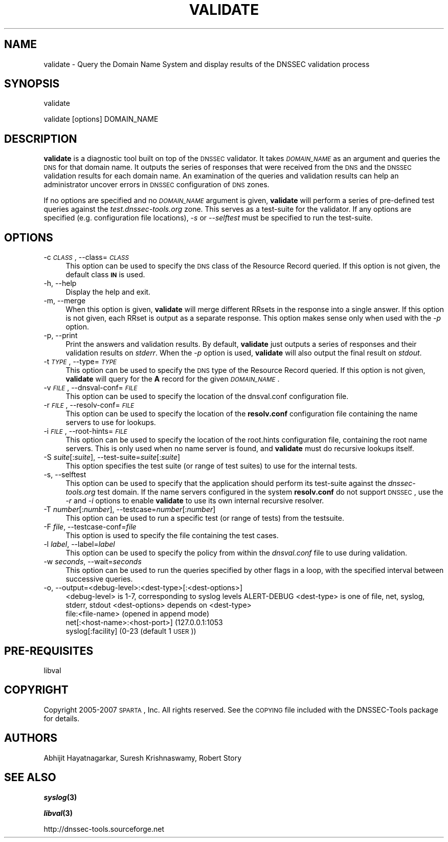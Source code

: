 .\" Automatically generated by Pod::Man v1.37, Pod::Parser v1.32
.\"
.\" Standard preamble:
.\" ========================================================================
.de Sh \" Subsection heading
.br
.if t .Sp
.ne 5
.PP
\fB\\$1\fR
.PP
..
.de Sp \" Vertical space (when we can't use .PP)
.if t .sp .5v
.if n .sp
..
.de Vb \" Begin verbatim text
.ft CW
.nf
.ne \\$1
..
.de Ve \" End verbatim text
.ft R
.fi
..
.\" Set up some character translations and predefined strings.  \*(-- will
.\" give an unbreakable dash, \*(PI will give pi, \*(L" will give a left
.\" double quote, and \*(R" will give a right double quote.  | will give a
.\" real vertical bar.  \*(C+ will give a nicer C++.  Capital omega is used to
.\" do unbreakable dashes and therefore won't be available.  \*(C` and \*(C'
.\" expand to `' in nroff, nothing in troff, for use with C<>.
.tr \(*W-|\(bv\*(Tr
.ds C+ C\v'-.1v'\h'-1p'\s-2+\h'-1p'+\s0\v'.1v'\h'-1p'
.ie n \{\
.    ds -- \(*W-
.    ds PI pi
.    if (\n(.H=4u)&(1m=24u) .ds -- \(*W\h'-12u'\(*W\h'-12u'-\" diablo 10 pitch
.    if (\n(.H=4u)&(1m=20u) .ds -- \(*W\h'-12u'\(*W\h'-8u'-\"  diablo 12 pitch
.    ds L" ""
.    ds R" ""
.    ds C` ""
.    ds C' ""
'br\}
.el\{\
.    ds -- \|\(em\|
.    ds PI \(*p
.    ds L" ``
.    ds R" ''
'br\}
.\"
.\" If the F register is turned on, we'll generate index entries on stderr for
.\" titles (.TH), headers (.SH), subsections (.Sh), items (.Ip), and index
.\" entries marked with X<> in POD.  Of course, you'll have to process the
.\" output yourself in some meaningful fashion.
.if \nF \{\
.    de IX
.    tm Index:\\$1\t\\n%\t"\\$2"
..
.    nr % 0
.    rr F
.\}
.\"
.\" For nroff, turn off justification.  Always turn off hyphenation; it makes
.\" way too many mistakes in technical documents.
.hy 0
.if n .na
.\"
.\" Accent mark definitions (@(#)ms.acc 1.5 88/02/08 SMI; from UCB 4.2).
.\" Fear.  Run.  Save yourself.  No user-serviceable parts.
.    \" fudge factors for nroff and troff
.if n \{\
.    ds #H 0
.    ds #V .8m
.    ds #F .3m
.    ds #[ \f1
.    ds #] \fP
.\}
.if t \{\
.    ds #H ((1u-(\\\\n(.fu%2u))*.13m)
.    ds #V .6m
.    ds #F 0
.    ds #[ \&
.    ds #] \&
.\}
.    \" simple accents for nroff and troff
.if n \{\
.    ds ' \&
.    ds ` \&
.    ds ^ \&
.    ds , \&
.    ds ~ ~
.    ds /
.\}
.if t \{\
.    ds ' \\k:\h'-(\\n(.wu*8/10-\*(#H)'\'\h"|\\n:u"
.    ds ` \\k:\h'-(\\n(.wu*8/10-\*(#H)'\`\h'|\\n:u'
.    ds ^ \\k:\h'-(\\n(.wu*10/11-\*(#H)'^\h'|\\n:u'
.    ds , \\k:\h'-(\\n(.wu*8/10)',\h'|\\n:u'
.    ds ~ \\k:\h'-(\\n(.wu-\*(#H-.1m)'~\h'|\\n:u'
.    ds / \\k:\h'-(\\n(.wu*8/10-\*(#H)'\z\(sl\h'|\\n:u'
.\}
.    \" troff and (daisy-wheel) nroff accents
.ds : \\k:\h'-(\\n(.wu*8/10-\*(#H+.1m+\*(#F)'\v'-\*(#V'\z.\h'.2m+\*(#F'.\h'|\\n:u'\v'\*(#V'
.ds 8 \h'\*(#H'\(*b\h'-\*(#H'
.ds o \\k:\h'-(\\n(.wu+\w'\(de'u-\*(#H)/2u'\v'-.3n'\*(#[\z\(de\v'.3n'\h'|\\n:u'\*(#]
.ds d- \h'\*(#H'\(pd\h'-\w'~'u'\v'-.25m'\f2\(hy\fP\v'.25m'\h'-\*(#H'
.ds D- D\\k:\h'-\w'D'u'\v'-.11m'\z\(hy\v'.11m'\h'|\\n:u'
.ds th \*(#[\v'.3m'\s+1I\s-1\v'-.3m'\h'-(\w'I'u*2/3)'\s-1o\s+1\*(#]
.ds Th \*(#[\s+2I\s-2\h'-\w'I'u*3/5'\v'-.3m'o\v'.3m'\*(#]
.ds ae a\h'-(\w'a'u*4/10)'e
.ds Ae A\h'-(\w'A'u*4/10)'E
.    \" corrections for vroff
.if v .ds ~ \\k:\h'-(\\n(.wu*9/10-\*(#H)'\s-2\u~\d\s+2\h'|\\n:u'
.if v .ds ^ \\k:\h'-(\\n(.wu*10/11-\*(#H)'\v'-.4m'^\v'.4m'\h'|\\n:u'
.    \" for low resolution devices (crt and lpr)
.if \n(.H>23 .if \n(.V>19 \
\{\
.    ds : e
.    ds 8 ss
.    ds o a
.    ds d- d\h'-1'\(ga
.    ds D- D\h'-1'\(hy
.    ds th \o'bp'
.    ds Th \o'LP'
.    ds ae ae
.    ds Ae AE
.\}
.rm #[ #] #H #V #F C
.\" ========================================================================
.\"
.IX Title "VALIDATE 1"
.TH VALIDATE 1 "2007-05-01" "perl v5.8.8" "User Commands"
.SH "NAME"
validate \- Query the Domain Name System and display results of the DNSSEC validation process
.SH "SYNOPSIS"
.IX Header "SYNOPSIS"
.Vb 1
\&  validate
.Ve
.PP
.Vb 1
\&  validate [options] DOMAIN_NAME
.Ve
.SH "DESCRIPTION"
.IX Header "DESCRIPTION"
\&\fBvalidate\fR is a diagnostic tool built on top of the \s-1DNSSEC\s0 validator.  It
takes \fI\s-1DOMAIN_NAME\s0\fR as an argument and queries the \s-1DNS\s0 for that domain name.
It outputs the series of responses that were received from the \s-1DNS\s0 and the
\&\s-1DNSSEC\s0 validation results for each domain name.  An examination of the queries
and validation results can help an administrator uncover errors in \s-1DNSSEC\s0
configuration of \s-1DNS\s0 zones.
.PP
If no options are specified and no \fI\s-1DOMAIN_NAME\s0\fR argument is given,
\&\fBvalidate\fR will perform a series of pre-defined test queries against
the \fItest.dnssec\-tools.org\fR zone.  This serves as a
test-suite for the validator.  If any options are specified (e.g.
configuration file locations), \fI\-s\fR or \fI\-\-selftest\fR must be specified
to run the test\-suite.
.SH "OPTIONS"
.IX Header "OPTIONS"
.IP "\-c \fI\s-1CLASS\s0\fR, \-\-class=\fI\s-1CLASS\s0\fR" 4
.IX Item "-c CLASS, --class=CLASS"
This option can be used to specify the \s-1DNS\s0 class of the Resource
Record queried.  If this option is not given, the default class
\&\fB\s-1IN\s0\fR is used.
.IP "\-h, \-\-help" 4
.IX Item "-h, --help"
Display the help and exit.
.IP "\-m, \-\-merge" 4
.IX Item "-m, --merge"
When this option is given, \fBvalidate\fR will merge different RRsets
in the response into a single answer.  If this option is not given,
each RRset is output as a separate response.  This option makes
sense only when used with the \fI\-p\fR option.
.IP "\-p, \-\-print" 4
.IX Item "-p, --print"
Print the answers and validation results.  By default, \fBvalidate\fR
just outputs a series of responses and their validation results on
\&\fIstderr\fR.  When the \fI\-p\fR option is used, \fBvalidate\fR will also output
the final result on \fIstdout\fR.
.IP "\-t \fI\s-1TYPE\s0\fR, \-\-type=\fI\s-1TYPE\s0\fR" 4
.IX Item "-t TYPE, --type=TYPE"
This option can be used to specify the \s-1DNS\s0 type of the Resource Record
queried.  If this option is not given, \fBvalidate\fR will query for the
\&\fBA\fR record for the given \fI\s-1DOMAIN_NAME\s0\fR.
.IP "\-v \fI\s-1FILE\s0\fR, \-\-dnsval\-conf=\fI\s-1FILE\s0\fR" 4
.IX Item "-v FILE, --dnsval-conf=FILE"
This option can be used to specify the location of the dnsval.conf
configuration file.
.IP "\-r \fI\s-1FILE\s0\fR, \-\-resolv\-conf=\fI\s-1FILE\s0\fR" 4
.IX Item "-r FILE, --resolv-conf=FILE"
This option can be used to specify the location of the \fBresolv.conf\fR
configuration file containing the name servers to use for lookups.
.IP "\-i \fI\s-1FILE\s0\fR, \-\-root\-hints=\fI\s-1FILE\s0\fR" 4
.IX Item "-i FILE, --root-hints=FILE"
This option can be used to specify the location of the root.hints
configuration file, containing the root name servers.  This is only
used when no name server is found, and \fBvalidate\fR must do recursive
lookups itself.
.IP "\-S \fIsuite\fR[:\fIsuite\fR], \-\-test\-suite=\fIsuite\fR[:\fIsuite\fR]" 4
.IX Item "-S suite[:suite], --test-suite=suite[:suite]"
This option specifies the test suite (or range of test suites) to use 
for the internal tests.
.IP "\-s, \-\-selftest" 4
.IX Item "-s, --selftest"
This option can be used to specify that the application should perform its
test-suite against the \fIdnssec\-tools.org\fR test domain.  If the name servers
configured in the system \fBresolv.conf\fR do not support \s-1DNSSEC\s0, use the \fI\-r\fR
and \fI\-i\fR options to enable \fBvalidate\fR to use its own internal recursive
resolver.
.IP "\-T \fInumber\fR[:\fInumber\fR], \-\-testcase=\fInumber\fR[:\fInumber\fR]" 4
.IX Item "-T number[:number], --testcase=number[:number]"
This option can be used to run a specific test (or range of tests) 
from the testsuite.
.IP "\-F \fIfile\fR, \-\-testcase\-conf=\fIfile\fR" 4
.IX Item "-F file, --testcase-conf=file"
This option is used to specify the file containing the test cases.
.IP "\-l \fIlabel\fR, \-\-label=\fIlabel\fR" 4
.IX Item "-l label, --label=label"
This option can be used to specify the policy from within the \fIdnsval.conf\fR 
file to use during validation. 
.IP "\-w \fIseconds\fR, \-\-wait=\fIseconds\fR" 4
.IX Item "-w seconds, --wait=seconds"
This option can be used to run the queries specified by other flags in a loop,
with the specified interval between successive queries.
.IP "\-o, \-\-output=<debug\-level>:<dest\-type>[:<dest\-options>]" 4
.IX Item "-o, --output=<debug-level>:<dest-type>[:<dest-options>]"
<debug\-level> is 1\-7, corresponding to syslog levels ALERT-DEBUG
<dest\-type> is one of file, net, syslog, stderr, stdout
<dest\-options> depends on <dest\-type>
    file:<file\-name>   (opened in append mode)
    net[:<host\-name>:<host\-port>] (127.0.0.1:1053
    syslog[:facility] (0\-23 (default 1 \s-1USER\s0))
.SH "PRE-REQUISITES"
.IX Header "PRE-REQUISITES"
libval
.SH "COPYRIGHT"
.IX Header "COPYRIGHT"
Copyright 2005\-2007 \s-1SPARTA\s0, Inc.  All rights reserved.
See the \s-1COPYING\s0 file included with the DNSSEC-Tools package for details.
.SH "AUTHORS"
.IX Header "AUTHORS"
Abhijit Hayatnagarkar, Suresh Krishnaswamy, Robert Story
.SH "SEE ALSO"
.IX Header "SEE ALSO"
\&\fB\f(BIsyslog\fB\|(3)\fR
.PP
\&\fB\f(BIlibval\fB\|(3)\fR
.PP
http://dnssec\-tools.sourceforge.net
